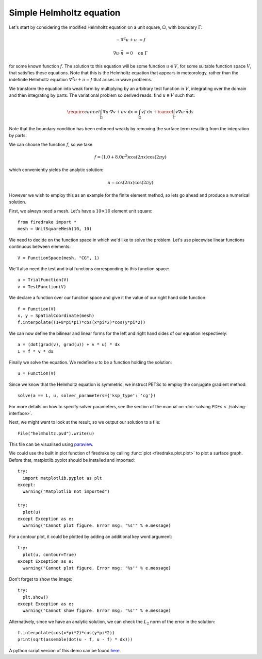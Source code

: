 Simple Helmholtz equation
=========================

Let's start by considering the modified Helmholtz equation on a unit square,
:math:`\Omega`, with boundary :math:`\Gamma`:

.. math::

   -\nabla^2 u + u &= f

   \nabla u \cdot \vec{n} &= 0 \quad \textrm{on}\ \Gamma

for some known function :math:`f`. The solution to this equation will
be some function :math:`u\in V`, for some suitable function space
:math:`V`, that satisfies these equations. Note that this is the
Helmholtz equation that appears in meteorology, rather than the
indefinite Helmholtz equation :math:`\nabla^2 u + u = f` that arises
in wave problems.

We transform the equation into weak form by multiplying by an arbitrary
test function in :math:`V`, integrating over the domain and then
integrating by parts. The variational problem so derived reads: find
:math:`u \in V` such that:

.. math::

   \require{cancel}
   \int_\Omega \nabla u\cdot\nabla v  + uv\ \mathrm{d}x = \int_\Omega
   vf\ \mathrm{d}x + \cancel{\int_\Gamma v \nabla u \cdot \vec{n} \mathrm{d}s}

Note that the boundary condition has been enforced weakly by removing
the surface term resulting from the integration by parts.

We can choose the function :math:`f`, so we take:

.. math::

   f = (1.0 + 8.0\pi^2)\cos(2\pi x)\cos(2\pi y)

which conveniently yields the analytic solution:

.. math::

   u = \cos(2\pi x)\cos(2\pi y)

However we wish to employ this as an example for the finite element
method, so lets go ahead and produce a numerical solution.

First, we always need a mesh. Let's have a :math:`10\times10` element unit square::

  from firedrake import *
  mesh = UnitSquareMesh(10, 10)

We need to decide on the function space in which we'd like to solve the
problem. Let's use piecewise linear functions continuous between
elements::

  V = FunctionSpace(mesh, "CG", 1)

We'll also need the test and trial functions corresponding to this
function space::

  u = TrialFunction(V)
  v = TestFunction(V)

We declare a function over our function space and give it the
value of our right hand side function::

  f = Function(V)
  x, y = SpatialCoordinate(mesh)
  f.interpolate((1+8*pi*pi)*cos(x*pi*2)*cos(y*pi*2))

We can now define the bilinear and linear forms for the left and right
hand sides of our equation respectively::

  a = (dot(grad(v), grad(u)) + v * u) * dx
  L = f * v * dx

Finally we solve the equation. We redefine `u` to be a function
holding the solution:: 

  u = Function(V)

Since we know that the Helmholtz equation is
symmetric, we instruct PETSc to employ the conjugate gradient method::

  solve(a == L, u, solver_parameters={'ksp_type': 'cg'})

For more details on how to specify solver parameters, see the section
of the manual on :doc:`solving PDEs <../solving-interface>`.

Next, we might want to look at the result, so we output our solution
to a file::

  File("helmholtz.pvd").write(u)

This file can be visualised using `paraview <http://www.paraview.org/>`__.

We could use the built in plot function of firedrake by calling 
:func:`plot <firedrake.plot.plot>` to plot a surface graph. Before that,
matplotlib.pyplot should be installed and imported::

  try:
    import matplotlib.pyplot as plt
  except:
    warning("Matplotlib not imported")

  try:
    plot(u)
  except Exception as e:
    warning("Cannot plot figure. Error msg: '%s'" % e.message)

For a contour plot, it could be plotted by adding an additional key word
argument::

  try:
    plot(u, contour=True)
  except Exception as e:
    warning("Cannot plot figure. Error msg: '%s'" % e.message)

Don't forget to show the image::

  try:
    plt.show()
  except Exception as e:
    warning("Cannot show figure. Error msg: '%s'" % e.message)

Alternatively, since we have an analytic solution, we can check the
:math:`L_2` norm of the error in the solution::

  f.interpolate(cos(x*pi*2)*cos(y*pi*2))
  print(sqrt(assemble(dot(u - f, u - f) * dx)))

A python script version of this demo can be found `here <helmholtz.py>`__.
